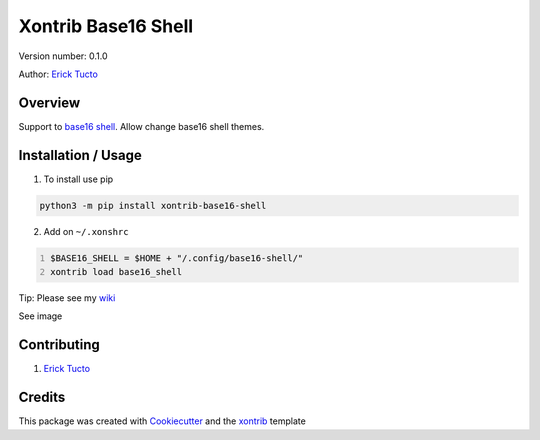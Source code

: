 ********************
Xontrib Base16 Shell
********************

Version number: 0.1.0

Author: `Erick Tucto`_

Overview
########

Support to `base16 shell`_. Allow change base16 shell themes.

Installation / Usage
####################

1. To install use pip

.. code-block:: bash

    python3 -m pip install xontrib-base16-shell

2. Add on ``~/.xonshrc``

.. code:: python
    :number-lines:

    $BASE16_SHELL = $HOME + "/.config/base16-shell/"
    xontrib load base16_shell

Tip: Please see my `wiki`_

See image

|Terminal|

Contributing
############

1. `Erick Tucto`_

Credits
#######

This package was created with Cookiecutter_ and the xontrib_ template

.. |Terminal| image:: https://raw.githubusercontent.com/ErickTucto/xontrib-base16-shell/master/docs/terminal.png
    :width: 600px
    :alt: terminal.png

.. _Erick Tucto: https://github.com/ErickTucto
.. _Cookiecutter: https://github.com/audreyr/cookiecutter
.. _xontrib: https://github.com/laerus/cookiecutter-xontrib
.. _base16 shell: https://github.com/chriskempson/base16-shell
.. _wiki: https://github.com/ErickTucto/xontrib-add-variable/wiki